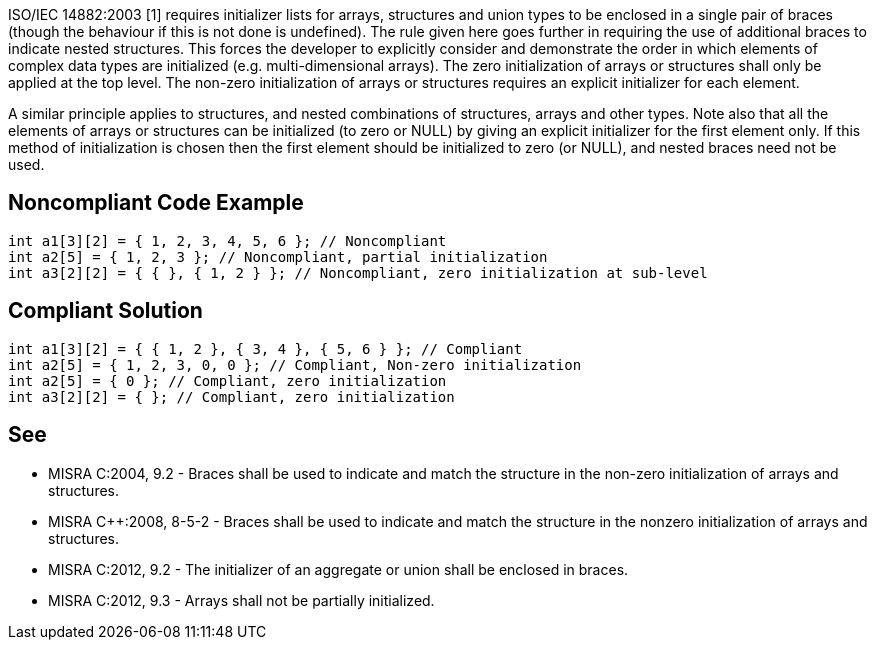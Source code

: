 ISO/IEC 14882:2003 [1] requires initializer lists for arrays, structures and union types to be enclosed in a single pair of braces (though the behaviour if this is not done is undefined). The rule given here goes further in requiring the use of additional braces to indicate nested structures.
This forces the developer to explicitly consider and demonstrate the order in which elements of complex data types are initialized (e.g. multi-dimensional arrays).
The zero initialization of arrays or structures shall only be applied at the top level.
The non-zero initialization of arrays or structures requires an explicit initializer for each element.

A similar principle applies to structures, and nested combinations of structures, arrays and other types.
Note also that all the elements of arrays or structures can be initialized (to zero or NULL) by giving an explicit initializer for the first element only. If this method of initialization is chosen then the first element should be initialized to zero (or NULL), and nested braces need not be used.


== Noncompliant Code Example

----
int a1[3][2] = { 1, 2, 3, 4, 5, 6 }; // Noncompliant
int a2[5] = { 1, 2, 3 }; // Noncompliant, partial initialization 
int a3[2][2] = { { }, { 1, 2 } }; // Noncompliant, zero initialization at sub-level
----


== Compliant Solution

----
int a1[3][2] = { { 1, 2 }, { 3, 4 }, { 5, 6 } }; // Compliant
int a2[5] = { 1, 2, 3, 0, 0 }; // Compliant, Non-zero initialization
int a2[5] = { 0 }; // Compliant, zero initialization
int a3[2][2] = { }; // Compliant, zero initialization
----


== See

* MISRA C:2004, 9.2 - Braces shall be used to indicate and match the structure in the non-zero initialization of arrays and structures.
* MISRA C++:2008, 8-5-2 - Braces shall be used to indicate and match the structure in the nonzero initialization of arrays and structures.
* MISRA C:2012, 9.2 - The initializer of an aggregate or union shall be enclosed in braces.
* MISRA C:2012, 9.3 - Arrays shall not be partially initialized.

